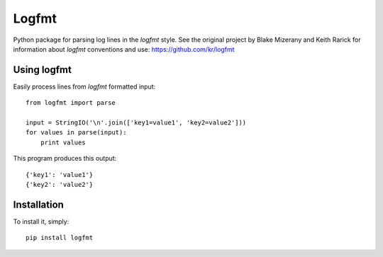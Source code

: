 Logfmt
======

Python package for parsing log lines in the `logfmt` style.  See the
original project by Blake Mizerany and Keith Rarick for information
about `logfmt` conventions and use: https://github.com/kr/logfmt


Using logfmt
------------

Easily process lines from `logfmt` formatted input: ::

    from logfmt import parse

    input = StringIO('\n'.join(['key1=value1', 'key2=value2']))
    for values in parse(input):
        print values

This program produces this output: ::

    {'key1': 'value1'}
    {'key2': 'value2'}

Installation
------------

To install it, simply: ::

    pip install logfmt

